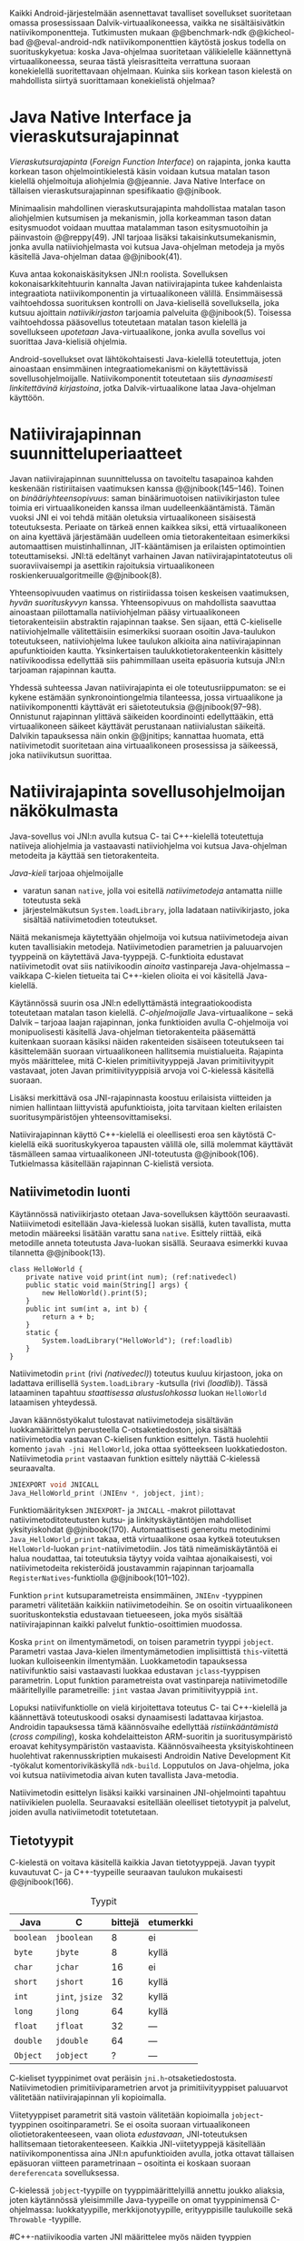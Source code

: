 
Kaikki Android-järjestelmään asennettavat tavalliset sovellukset
suoritetaan omassa prosessissaan Dalvik-virtuaalikoneessa, vaikka ne
sisältäisivätkin natiivikomponentteja.  Tutkimusten mukaan
@@benchmark-ndk @@kicheol-bad @@eval-android-ndk natiivikomponenttien
käytöstä joskus todella on suorituskykyetua: koska Java-ohjelmaa
suoritetaan välikielelle käännettynä virtuaalikoneessa, seuraa tästä
yleisrasitteita verrattuna suoraan konekielellä suoritettavaan
ohjelmaan.  Kuinka siis korkean tason kielestä on mahdollista siirtyä
suorittamaan konekielistä ohjelmaa?
# todo tähän kerää kaikki mittaukset aiheesta
# lisäksi luokittele rasitteiden syyt

* Java Native Interface ja vieraskutsurajapinnat
/Vieraskutsurajapinta/ (/Foreign Function Interface/) on rajapinta,
jonka kautta korkean tason ohjelmointikielestä käsin voidaan kutsua
matalan tason kielellä ohjelmoituja aliohjelmia @@jeannie. Java Native
Interface on tällaisen vieraskutsurajapinnan spesifikaatio @@jnibook.

Minimaalisin mahdollinen vieraskutsurajapinta mahdollistaa matalan
tason aliohjelmien kutsumisen ja mekanismin, jolla korkeamman tason
datan esitysmuodot voidaan muuttaa matalamman tason esitysmuotoihin ja
päinvastoin @@reppy(49). JNI tarjoaa lisäksi takaisinkutsumekanismin,
jonka avulla natiiviohjelmasta voi kutsua Java-ohjelman metodeja ja
myös käsitellä Java-ohjelman dataa @@jnibook(41).

\begin{figure}[h!]  \centerline{
\includegraphics[scale=1]{figures/jni-basic.pdf}
}\caption{Natiivirajapinnan asema
\cite[s. 5]{jnibook}}\label{fig:jnibasic}
\end{figure}

Kuva \ref{fig:jnibasic} antaa kokonaiskäsityksen JNI:n
roolista. Sovelluksen kokonaisarkkitehtuurin kannalta Javan
natiivirajapinta tukee kahdenlaista integraatiota natiivikomponentin
ja virtuaalikoneen välillä. Ensimmäisessä vaihtoehdossa suorituksen
kontrolli on Java-kielisellä sovelluksella, joka kutsuu ajoittain
/natiivikirjaston/ tarjoamia palveluita @@jnibook(5). Toisessa
vaihtoehdossa pääsovellus toteutetaan matalan tason kielellä ja
sovellukseen /upotetaan/ Java-virtuaalikone, jonka avulla sovellus voi
suorittaa Java-kielisiä ohjelmia.

Android-sovellukset ovat lähtökohtaisesti Java-kielellä toteutettuja,
joten ainoastaan ensimmäinen integraatiomekanismi on käytettävissä
sovellusohjelmoijalle. Natiivikomponentit toteutetaan siis
/dynaamisesti linkitettävinä kirjastoina/, jotka Dalvik-virtuaalikone
lataa Java-ohjelman käyttöön.

# todo: mainitse java-c-spesifit tehtävät vielä toisessa listassa

# lähteet jeannie ja reppy
# vaihtoehdot jni:lle androidissa?

* Natiivirajapinnan suunnitteluperiaatteet

# Natiivilla suoritustasolla virtuaalikoneen vieraskutsurajapinnan
# toteutus huolehtii kielten mahdollisesti erilaisten kutsukäytäntöjen
# yhteensovittamisesta sekä kutsuparametrien ja palautusarvojen
# muuntamisesta lähdekielen tyypeistä kohdekielen hyödynnettävissä
# olevaan muotoon ja päin vastoin.

Javan natiivirajapinnan suunnittelussa on tavoiteltu tasapainoa kahden
keskenään ristiriitaisen vaatimuksen kanssa
@@jnibook(145--146). Toinen on /binääriyhteensopivuus/: saman
binäärimuotoisen natiivikirjaston tulee toimia eri virtuaalikoneiden
kanssa ilman uudelleenkääntämistä.  Tämän vuoksi JNI ei voi tehdä
mitään oletuksia virtuaalikoneen sisäisestä toteutuksesta. Periaate on
tärkeä ennen kaikkea siksi, että virtuaalikoneen on aina kyettävä
järjestämään uudelleen omia tietorakenteitaan esimerkiksi
automaattisen muistinhallinnan, JIT-kääntämisen ja erilaisten
optimointien toteuttamiseksi. JNI:tä edeltänyt varhainen Javan
natiivirajapintatoteutus oli suoraviivaisempi ja asettikin rajoituksia
virtuaalikoneen roskienkeruualgoritmeille @@jnibook(8).

Yhteensopivuuden vaatimus on ristiriidassa toisen keskeisen
vaatimuksen, /hyvän suorituskyvyn/ kanssa. Yhteensopivuus on
mahdollista saavuttaa ainoastaan piilottamalla natiiviohjelman pääsy
virtuaalikoneen tietorakenteisiin abstraktin rajapinnan taakse. Sen
sijaan, että C-kieliselle natiiviohjelmalle välitettäisiin esimerkiksi
suoraan osoitin Java-taulukon toteutukseen, natiiviohjelma lukee
taulukon alkioita aina natiivirajapinnan apufunktioiden
kautta. Yksinkertaisen taulukkotietorakenteenkin käsittely
natiivikoodissa edellyttää siis pahimmillaan useita epäsuoria kutsuja
JNI:n tarjoaman rajapinnan kautta.

Yhdessä suhteessa Javan natiivirajapinta ei ole toteutusriippumaton:
se ei kykene estämään synkronointiongelmia tilanteessa, jossa
virtuaalikone ja natiivikomponentti käyttävät eri säietoteutuksia
@@jnibook(97--98). Onnistunut rajapinnan ylittävä säikeiden
koordinointi edellyttääkin, että virtuaalikoneen säikeet käyttävät
perustanaan natiivialustan säikeitä. Dalvikin tapauksessa näin onkin
@@jnitips; kannattaa huomata, että natiivimetodit suoritetaan aina
virtuaalikoneen prosessissa ja säikeessä, joka natiivikutsun suorittaa.
# todo tarkista vielä lähteestä

* Natiivirajapinta sovellusohjelmoijan näkökulmasta
# todo tuo otsikko huono

Java-sovellus voi JNI:n avulla kutsua C- tai C++-kielellä toteutettuja
natiiveja aliohjelmia ja vastaavasti natiiviohjelma voi kutsua
Java-ohjelman metodeita ja käyttää sen tietorakenteita. 

/Java-kieli/ tarjoaa ohjelmoijalle
- varatun sanan ~native~, jolla voi esitellä /natiivimetodeja/
  antamatta niille toteutusta sekä
- järjestelmäkutsun ~System.loadLibrary~, jolla ladataan
  natiivikirjasto, joka sisältää natiivimetodien toteutukset.

Näitä mekanismeja käytettyään ohjelmoija voi kutsua natiivimetodeja
aivan kuten tavallisiakin metodeja. Natiivimetodien parametrien ja
paluuarvojen tyyppeinä on käytettävä Java-tyyppejä. C-funktioita
edustavat natiivimetodit ovat siis natiivikoodin /ainoita/
vastinpareja Java-ohjelmassa -- vaikkapa C-kielen tietueita tai
C++-kielen olioita ei voi käsitellä Java-kielellä.

Käytännössä suurin osa JNI:n edellyttämästä integraatiokoodista
toteutetaan matalan tason kielellä. /C-ohjelmoijalle/
Java-virtuaalikone -- sekä Dalvik -- tarjoaa laajan rajapinnan, jonka
funktioiden avulla C-ohjelmoija voi monipuolisesti käsitellä
Java-ohjelman tietorakenteita pääsemättä kuitenkaan suoraan käsiksi
näiden rakenteiden sisäiseen toteutukseen tai käsittelemään suoraan
virtuaalikoneen hallitsemia muistialueita. Rajapinta myös määrittelee,
mitä C-kielen primitiivityyppejä Javan primitiivityypit vastavaat,
joten Javan primitiivityyppisiä arvoja voi C-kielessä käsitellä
suoraan.

Lisäksi merkittävä osa JNI-rajapinnasta koostuu erilaisista viitteiden
ja nimien hallintaan liittyvistä apufunktioista, joita tarvitaan
kielten erilaisten suoritusympäristöjen yhteensovittamiseksi.

Natiivirajapinnan käyttö C++-kielellä ei oleellisesti eroa sen
käytöstä C-kielellä eikä suorituskykyeroa tapausten välillä ole, sillä
molemmat käyttävät täsmälleen samaa virtuaalikoneen JNI-toteutusta
@@jnibook(106). Tutkielmassa käsitellään rajapinnan C-kielistä
versiota.

# todo here

** Natiivimetodin luonti

Käytännössä nativiikirjasto otetaan Java-sovelluksen käyttöön
seuraavasti. Natiiivimetodi esitellään Java-kielessä luokan sisällä,
kuten tavallista, mutta metodin määreeksi lisätään varattu sana
~native~. Esittely riittää, eikä metodille anneta toteutusta
Java-luokan sisällä. Seuraava esimerkki kuvaa tilannetta
@@jnibook(13).
# lähde embedded


#+begin_src java -r
class HelloWorld {
    private native void print(int num); (ref:nativedecl)
    public static void main(String[] args) {
        new HelloWorld().print(5);
    }
    public int sum(int a, int b) {
        return a + b;
    }
    static {
        System.loadLibrary("HelloWorld"); (ref:loadlib)
    }
}
#+end_src

Natiivimetodin ~print~ (rivi [[(nativedecl)]]) toteutus kuuluu kirjastoon,
joka on ladattava erillisellä ~System.loadLibrary~ -kutsulla (rivi
[[(loadlib)]]). Tässä lataaminen tapahtuu /staattisessa alustuslohkossa/
luokan ~HelloWorld~ lataamisen yhteydessä.
# todo ennen vai yhteydessä

Javan käännöstyökalut tulostavat natiivimetodeja sisältävän
luokkamäärittelyn perusteella C-otsaketiedoston, joka sisältää
natiivimetodia vastaavan C-kielisen funktion esittelyn. Tästä
huolehtii komento ~javah -jni HelloWorld~, joka ottaa syötteekseen
luokkatiedoston. Natiivimetodia ~print~ vastaavan funktion esittely
näyttää C-kielessä seuraavalta.

#+begin_src c 
JNIEXPORT void JNICALL
Java_HelloWorld_print (JNIEnv *, jobject, jint);
#+end_src
# jnienv: kuva sivulta 23 jnibook
Funktiomäärityksen ~JNIEXPORT~- ja ~JNICALL~ -makrot piilottavat
natiivimetoditoteutusten kutsu- ja linkityskäytäntöjen mahdolliset
yksityiskohdat @@jnibook(170). Automaattisesti generoitu metodinimi
~Java_HelloWorld_print~ takaa, että virtuaalikone osaa kytkeä
toteutuksen ~HelloWorld~-luokan ~print~-natiivimetodiin. Jos tätä
nimeämiskäytäntöä ei halua noudattaa, tai toteutuksia täytyy voida
vaihtaa ajonaikaisesti, voi natiivimetodeita rekisteröidä joustavammin
rajapinnan tarjoamalla ~RegisterNatives~-funktiolla
@@jnibook(101--102).

Funktion ~print~ kutsuparametreista ensimmäinen, ~JNIEnv~ -tyyppinen
parametri välitetään kaikkiin natiivimetodeihin. Se on osoitin
virtuaalikoneen suorituskontekstia edustavaan tietueeseen, joka myös
sisältää natiivirajapinnan kaikki palvelut funktio-osoittimien
muodossa.

Koska ~print~ on ilmentymämetodi, on toisen parametrin tyyppi
~jobject~. Parametri vastaa Java-kielen ilmentymämetodien
implisiittistä ~this~-viitettä luokan kulloiseenkin ilmentymään.
Luokkametodin tapauksessa natiivifunktio saisi vastaavasti luokkaa
edustavan ~jclass~-tyyppisen parametrin. Loput funktion parametreista
ovat vastinpareja natiivimetodille määritellyille parametreille:
~jint~ vastaa Javan primitiivityyppiä ~int~.

Lopuksi natiivifunktiolle on vielä kirjoitettava toteutus C- tai
C++-kielellä ja käännettävä toteutuskoodi osaksi dynaamisesti
ladattavaa kirjastoa. Androidin tapauksessa tämä käännösvaihe
edellyttää /ristiinkääntämistä/ (/cross compiling/), koska
kohdelaitteiston ARM-suoritin ja suoritusympäristö eroavat
kehitysympäristön vastaavista. Käännösvaiheesta yksityiskohtineen
huolehtivat rakennusskriptien mukaisesti Androidin Native Development
Kit -työkalut komentorivikäskyllä ~ndk-build~. Lopputulos on
Java-ohjelma, joka voi kutsua natiivimetodia aivan kuten tavallista
Java-metodia.

# todo käännös ristiinkääntäminen? parempi käännös?
# todo: lisää tähän c++-eroavaisuudet # todo: mainitse Android.mk?
# todo: mainitse jni.h, ym.

Natiivimetodin esittelyn lisäksi kaikki varsinainen JNI-ohjelmointi
tapahtuu natiivikielen puolella. Seuraavaksi esitellään oleelliset
tietotyypit ja palvelut, joiden avulla nativiimetodit totetutetaan.

** Tietotyypit
C-kielestä on voitava käsitellä kaikkia Javan tietotyyppejä. Javan
tyypit kuvautuvat C- ja C++-tyypeille seuraavan taulukon mukaisesti
@@jnibook(166).

# todo suomennos opaque reference

#+CAPTION: Tyypit
#+LABEL: tab-primitives
| Java      | C               | bittejä | etumerkki |
|-----------+-----------------+---------+-----------|
| ~boolean~ | ~jboolean~      |       8 | ei        |
| ~byte~    | ~jbyte~         |       8 | kyllä     |
| ~char~    | ~jchar~         |      16 | ei        |
| ~short~   | ~jshort~        |      16 | kyllä     |
| ~int~     | ~jint~, ~jsize~ |      32 | kyllä     |
| ~long~    | ~jlong~         |      64 | kyllä     |
|-----------+-----------------+---------+-----------|
| ~float~   | ~jfloat~        |      32 | ---       |
| ~double~  | ~jdouble~       |      64 | ---       |
|-----------+-----------------+---------+-----------|
| ~Object~  | ~jobject~       |       ? | ---       |
|-----------+-----------------+---------+-----------|

C-kieliset tyyppinimet ovat peräisin
~jni.h~-otsaketiedostosta. Natiivimetodien primitiiviparametrien arvot
ja primitiivityyppiset paluuarvot välitetään natiivirajapinnan yli
kopioimalla.

# todo selvennä mitä kutsukäytännöt tarkoittavat

Viitetyyppiset parametrit sitä vastoin välitetään kopioimalla
~jobject~-tyyppinen osoitinparametri. Se ei osoita suoraan
virtuaalikoneen oliotietorakenteeseen, vaan oliota /edustavaan/,
JNI-toteutuksen hallitsemaan tietorakenteeseen. Kaikkia
JNI-viitetyyppejä käsitellään natiivikomponentissa aina JNI:n
apufunktioiden avulla, jotka ottavat tällaisen epäsuoran viitteen
parametrinaan -- osoitinta ei koskaan suoraan ~dereferencata~
sovelluksessa.

# todo dereference suomeksi

C-kielessä ~jobject~-tyypille on tyyppimäärittelyillä annettu joukko
aliaksia, joten käytännössä yleisimmille Java-tyypeille on omat
tyyppinimensä C-ohjelmassa: luokkatyypille, merkkijonotyypille,
erityyppisille taulukoille sekä ~Throwable~ -tyypille.

#C++-natiivikoodia varten JNI määrittelee myös näiden tyyppien
# keskinäiset perintäsuhteet käännösaikaista tyyppitarkistusta varten.

#todo yllä takaisin?

# todo selvennä perintäsuhteet

** Oliot ja luokat
# todo: selitä itse tekstissä että metodi on ainoa java->c-integraatio-
# menetelmä
Olioiden ja luokkien kenttien käsittely ja metodien kutsuminen
muistuttaa epäsuoruudessaan Java-kielen
reflektiorajapintaa. Esimerkiksi olion ilmentymämetodia kutsutaan
kolmessa vaihessa seuraavasti.

Aluksi haetaan viite olion luokkaan funktiolla ~GetObjectClass~:
#+begin_src c
jclass GetObjectClass(JNIEnv *env, jobject obj);
#+end_src

Sitten hateaan luokasta metodin tunniste metodin nimen ja tyypin
perusteella funktiolla ~GetMethodId~:
#+begin_src c
jmethodID GetMethodID(JNIEnv *env, jclass clazz, const char *name, const char *sig);
#+end_src

Vasta lopuksi metodia varsinaisesti /kutsutaan/ funktiolla
\verb|Call|\bullet\verb|Method|. Funktiosta on oma versionsa
jokaiselle mahdolliselle paluuarvon tyypille, joten varsinaisen
funktion nimi saadaan korvaamalla symboli \bullet taulukon
\ref{tab-primitives} ensimmäisen sarakkeen sisällöllä. Esimerkiksi
kokonaisluvun palauttavaa Java-metodia kutsutaan seuraavalla
funktiolla.

#+begin_src c
jint CallIntMethod(JNIEnv *env, jobject obj, jmethodID methodID, ...);
#+end_src

# todo kokonaiskoodi (ei declaraatiot)
Vastaava prosessi vaaditaan olion kenttien
läpikäymiseen. Kokonaisuudessaan ~sum~-nimisen metodin
kutsuminen voisi näyttää seuraavalta:

\newpage
#+begin_src c
#include <jni.h>
...
JNIEXPORT void JNICALL
Java_Helloworld_print (JNIENv *env, jobject receiver_object, jint num) {
    jclass receiver_class = (*env)->GetObjectClass(env, receiver_object);

    jmethodID sum_method_id =
        (*env)->GetMethodID(env, receiver_class, "sum", "(II)I");

    jint result =
        (*env)->CallIntMethod(env, receiver_class, sum_method_id, num, 5);

    ...
}

#+end_src


On selvää, että metodin tai kentän etsiminen symbolisen nimen ja
tyyppimäärityksen perusteella on raskas operaatio käytettäväksi
toistuvasti silmukassa @@jnibook(56--57). Siksi natiiviohjelmaa suositellaan
säilyttämään metodien ja kenttien tunnisteet natiivimuuttujissa, mikä
ihanteellisesti tapahtuu luokan latauksen yhteydessä.

Alkuperäisessä natiivirajapinnan spesifikaatiossa arvioidaan, että
tunnisteiden tallentamisesta huolimatta takaisinkutsurajapinnan
käyttäminen on tyypillisissä toteutuksissa hitaampaa kuin
natiivimetodien kutsuminen Javasta juuri funktiokutsujen epäsuoruuden
takia ja siksi, ettei tätä käyttötapausta yleensä ole optimoitu
@@jnibook(58). Dalvikin tapauksessa todelliset suorituskykytulokset
tulevat nähtäväksi mittausten myötä.

** Merkkijonot ja taulukot
Ohjelmointityössä ehkä yleisimpien tietotyyppien, merkkijonojen ja
taulukoiden, käyttäminen edellyttää kaikkien tietorakenteita
hyödyntävien operaatioiden kutsumista ~JNIEnv~-rajapintafunktioiden
kautta. Näistä apufunktioista on kuitenkin erilaisia versioita, joiden
reunaehdot suorituskyvyn suhteen eroavat toisistaan @@jnibook(24--40).

Merkkijonoihin pääsee käsiksi kahdella tavalla. Ensimmäisessä
JNI-funktio palauttaa osoittimen virtuaalikoneessa olevaan yhtenäiseen
muistialueeseen, joka sisältää merkkijonon. Toinen tapa perustuu
funktioihin, jotka kopioivat merkkijonon merkit natiivipuolella
allokoituun muistialueeseen, esimerkiksi paikalliseen muuttujaan.

Esimerkiksi C-kielinen ohjelma saa osoittimen 16-bittiseen
Unicode-merkkijonoon seuraavalla funktiolla.

#+begin_src c
const jchar* GetStringChars(JNIEnv* env, jstring string, jboolean* is_copy);
#+end_src

Paremetri ~jstring string~ on merkkijonoviite, joka on aiemmin välitetty
natiivifunktiolle parametrina. Parametriin ~jboolean is_copy~
tallentuu tieto, johtiko operaatio kopioimiseen. Merkkijonoresurssi on
aina lopuksi vapautettava eksplisiittisellä kutsulla, mikä pätee myös
Java-taulukoille:

#+begin_src c
(*env)->ReleaseStringChars(env, jstring_variable, str);
#+end_src


JNI-spesifikaatio kuitenkin sallii virtuaalikoneen myös luoda
merkkijonon sisällöstä uuden kopion ja palauttaa osoittimen
siihen. Näistä funktioista on olemassa versiot, jotka kytkevät
väliaikaisesti roskienkeruun pois päältä, jolloin kopioimisen tarve
todennäköisesti katoaa. Näiden versioiden käyttö edellyttää kuitenkin,
ettei natiivikoodi suoraan tai välillisesti siirry odottamaan
minkäänlaista synkronisoitua resurssia.


 Kopioivien funktioiden käytöstä on JNI-dokumentaation mukaan
suorituskykyetua erityisesti lyhyiden merkkijonojen tapauksessa, koska
puskurin allokoinnin yleisrasite erityisesti natiivipinosta on
mitätön, samoin kuin pienen merkkimäärän kopioinnin @@jnibook(31).

Dalvik-virtuaalikone tukee olioiden kiinnikytkemistä (/pinning/) eli sulkemista
roskienkeruun ulkopuolelle @@aosp. Periaatteessa tämän pitäisi estää
merkkijono-operaatioista aiheutuvat muistinvaraus- ja
kopiointikustannukset. Android-dokumentaation mukaan
kopiointikustannuksia syntyy lähinnä, jos Dalvikin sisäisestä
16-bittisestä Unicode-merkkijono\-to\-teu\-tuk\-ses\-ta siirrytään
UTF-8 -koodattuun merkkijonoon @@jnitips; lähes kaikista
JNI-merkkijonofunktioista on sekä Unicode- että
UTF-versiot. Dalvik-virtuaalikoneen natiivirajapinnan
merkkijono-operaatioiden suorituskyvyn tarkempi analyysi vaatii
kuitenkin mittauksia ja virtuaalikoneen toteutuksen tutkimista.

Yleisestikin suorituskykyvaatimukset usein edellyttävät abstraktien
rajapintojen piilottamien toteutusyksityiskohtien paljastamista --
ainakin dokumentaatiossa.
# lähde http://developer.android.com/training/articles/perf-jni.html
# todo: joku lähde tuohon abstrakti rajapinta vs. toteutus

Primitiivialkioita sisältävien taulukoiden käsittely on täysin
analogista merkkijonojen käsittelyn kanssa. Primitiivialkiot voi
kopioida suoraan natiivipuskuriin, tai alkioiden muistialueelle
virtuaalikoneeseen voi pyytää osoittimen. Sen sijaan olioalkioita
sisältäviä taulukoita ei voi käsitellä kokonaisuuksina
natiivipuolelta, vaan JNI sallii pääsyn vain yksittäiseen alkioon
kerrallaan palauttaen siihen ~jobject~ -tyyppisen viitteen.

** Viitteiden hallinta ja olioiden elinkaari
Erityistapauksissa natiiviohjelmoinnin muistinhallinta edellyttää
natiiviohjelman sisältämien erityyppisten Java-viitteiden
eksplisiittistä hallintaa. Natiivirajapinta tarjoaa
natiivikomponentille kolmentyyppisiä viitteitä virtuaalikoneen
olioihin: /paikallisia viitteitä/, /globaaleja viitteitä/ ja /heikkoja
globaaleja viitteitä/ (/local references/, /global references/, /weak
global references/).

Kuten mainittu, JNI:n palauttamat suorat osoittimet virtuaalikoneen
merkkijonoihin ja taulukoihin tulee aina eksplisiittisesti myös
vapauttaa, jotta niiden virtuaalikoneessa käyttämät muistialueet
voidaan vapauttaa. Oletuksena kaikki muut olioviitteet, jotka JNI antaa
natiiviohjelman käyttöön, ovat paikallisia viitteitä: niitä ei
/yleensä/ tarvitse manuaalisesti vapauttaa, sillä niiden elinkaari on
automaattisesti sidottu natiivimetodin kutsun alkamiseen ja
päättymiseen @@jnibook(62). Niiden käyttö ei ole
säieturvallista. Globaalit viitteet on eksplisiittisesti luotava
~NewGlobalRef~ -kutsulla; ne estävät olion roskienkeruun ja
mahdollistavat olioihin viittaamisen yli eri natiivimetodien kutsujen
myös eri säikeistä.

JNI:n ohjelmoijalta edellyttämä eksplisiittinen viitteidenhallinta ja
virtuaalikoneen varaamasta muistista huolehtiminen tarkoittaa, että
ohjelmoija on vastuussa muistinkäytön tehokkuudesta ja muistivuotojen
välttämisestä. Erilaisilla viitteidenhallintastrategioilla on
potentiaalisesti myös erilaisia rasitteita, jotka näkyvät
vaste\-ajoissa. Virtuaalikoneen suorittama roskienkeruukin on osa
ohjelman suoritusaikaa, ja käytetyt viitetyypit vaikuttavat siihen,
milloin roskienkeruuta voidaan suorittaa.

Paikalliset viitteet eivät vaadi roskienkeruuta, mutta sisältävät
nekin omat rasitteensa. JNI-spesifikaatio tarjoaa niiden
eksplisiittiseen hallintaan funktioparin ~PushLocalFrame~ ja
~PopLocalFrame~, joita väitetään tehokkaaksi tavaksi hallita lokaaleja
viitteitä useampi viite kerrallaan @@jnibook(68). Yhden natiivimetodin
kutsuhan voi siirtää ohjelman suorituksen pitkäksikin aikaa syvälle
natiivikomponenttiin, joten kyseinen metodikutsu saattaa pitää
paikallisten viitteiden edellyttämät muistivaraukset käytössä hyvinkin
pitkään, ellei viitteitä erikseen vapauteta.
* Muistinhallinta natiiviohjelmoinnissa
Yhteensopivuuden takaaminen edellyttää osapuolten erilaisten
muistinhallintamenetelmien yhteensovittamista. Java-komponentti
hyödyntää virtuaalikoneen automaattista roskienkeruuta, kun taas
natiivikomponentin muistinhallinta on manuaalista. Tämä aiheuttaisi
ongelmia, jos toisella puolella rajapintaa allokoidun tietorakenteen
rajallinen elinkaari estäisi toisella puolella tapahtuvan rakenteen
käsittelyn.

Primitiivityyppiset muuttujat välitetään arvoina rajapinnan yli, joten
ongelmaksi jäävät viitteet allokoituihin rakenteisiin. Viitetyyppiset
parametrit kuten taulukot ja olioinstanssit välitetään
natiivikomponentille epäsuorien viitteiden muodossa @@jnibook(23). Jos
natiivipuolelle välitettyyn olioon ei jää viitteitä Java-ohjelmaan,
saattaisi virtuaalikoneen roskienkeräys poistaa olion. JNI:ssä tämä on
estetty: oletuksena olion olemassaolo taataan natiivimetodin
elinkaaren ajaksi. Pidempiaikaiset viittaukset edellyttävät
natiiviohjelmoijalta eksplisiittistä globaalien viitteiden luomista ja
vapauttamista natiivirajapinnan funktioiden avulla.
# todo: korjaa, ei elinkaaren ajaksi vaan jotkut vaativat myös
# eksplisiittiset lopetuskutsut

Jos taas natiivimetodeita sisältävä Java-luokka määrittää
/vertaisolion/ natiivikomponentin allokoimille tietorakenteille,
edellyttää tämä käytännössä manuaalisen muistinhallinnan käyttämistä
myös Java-ohjelmassa: muistinvarauksen voi kytkeä edustaolion
konstruktoriin, mutta muistin vapauttaminen vaatii Java-luokaltakin
eksplisiittisesti kutsuttavan lopetusmetodin.
# todo: onko finalize  tarpeen joskus?
# todo: edustaolio vs. peer object

JNI ei tarjoa automaattista tukea edustaluokkien tekemiseen
natiivitietorakenteille, vaan ohjelmoijan on itse määriteltävä
sidonnat Java-luokan metodeihin.
# todo määrittele tarkemmin
# huom, vielä ei ole määritelty natiivimetodia

Koska JNI-spesifikaatio ei ota kantaa virtuaalikoneen sisäiseen
toteutukseen, se ei myöskään määrittele, miten virtuaalikone toteuttaa
spesifikaation määräämät takuut tietorakenteiden elinkaarille.
Dalvik-virtuaalikoneen muistinhallinta tukee allokoitujen kohteiden
/kiinnikytkemistä/ (/pinning/) eli niiden roskienkeruun estämistä
@@aosp, mutta JNI sallii virtuaalikoneen myös /kopioida/ kohteen arvon
natiivikomponenttia varten. Tästä seuraisi merkittäviä
suorituskykyrasitteita, mitä kysymystä tutkimme myöhemmässä vaiheessa.
# todo: huom ! tämän takia yksittäiset olioviitteet pitää yksitellen poimia
# taulukoista ? (check)

# todo : allokointi suomeksi?


# entäs threadit?

Seuraavaksi käyn yksityiskohtaisemmin läpi, miten natiivirajapinnan
palveluita käytetään ja kommentoin alustavasti palveluiden mahdollisia
kustannuksia.

* Natiivirajapinnan suorituskykyrasitteista
Ennakoimme, että natiivirajapinnan ylittäminen voi aiheuttaa
ylimääräisiä suorituskykyrasitteita aivan tavallisissa
laskentatehtävissä kuten merkkijonojen ja taulukoiden käsittelyssä,
olioiden kenttien ja metodien käyttämisessä sekä natiivimetodien
kutsumisessa Java-ohjelmasta käsin. Rasitteet voivat aiheutua Java- ja
natiivialiohjelmien erilaisista kutsukäytännöistä, menetelmistä kuroa
umpeen eroja natiivikielten ja virtuaalikoneen muistinhallinnassa sekä
operaatioiden edellyttämästä epäsuorien funktiokutsujen määristä.
Seuraavaksi paneudumme tarkemmin Dalvik-virtuaalikoneen toteutukseen,
mittaamme eri natiivioperaatioiden suorituskykyä eri parametreilla ja
luomme tuloksista malleja Javan natiivirajapinnan tehokkaalle
hyödyntämiselle Android-sovelluksissa.

# mainitse jossain virheistä
